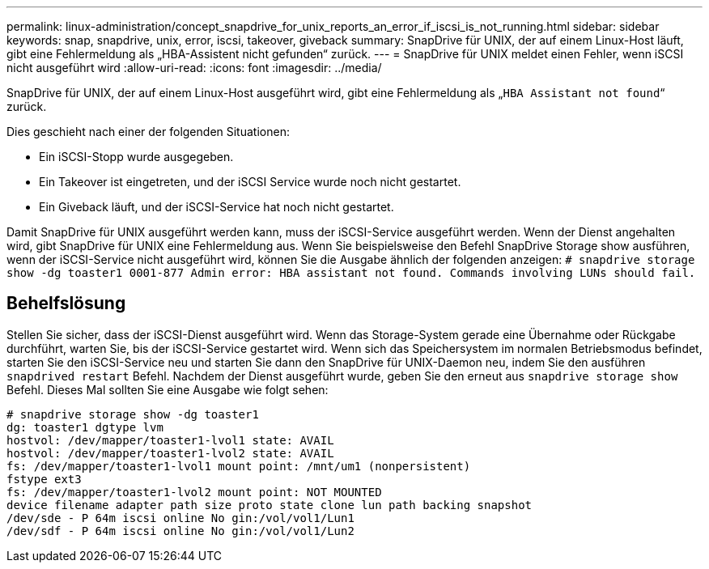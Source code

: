 ---
permalink: linux-administration/concept_snapdrive_for_unix_reports_an_error_if_iscsi_is_not_running.html 
sidebar: sidebar 
keywords: snap, snapdrive, unix, error, iscsi, takeover, giveback 
summary: SnapDrive für UNIX, der auf einem Linux-Host läuft, gibt eine Fehlermeldung als „HBA-Assistent nicht gefunden“ zurück. 
---
= SnapDrive für UNIX meldet einen Fehler, wenn iSCSI nicht ausgeführt wird
:allow-uri-read: 
:icons: font
:imagesdir: ../media/


[role="lead"]
SnapDrive für UNIX, der auf einem Linux-Host ausgeführt wird, gibt eine Fehlermeldung als „`HBA Assistant not found`“ zurück.

Dies geschieht nach einer der folgenden Situationen:

* Ein iSCSI-Stopp wurde ausgegeben.
* Ein Takeover ist eingetreten, und der iSCSI Service wurde noch nicht gestartet.
* Ein Giveback läuft, und der iSCSI-Service hat noch nicht gestartet.


Damit SnapDrive für UNIX ausgeführt werden kann, muss der iSCSI-Service ausgeführt werden. Wenn der Dienst angehalten wird, gibt SnapDrive für UNIX eine Fehlermeldung aus. Wenn Sie beispielsweise den Befehl SnapDrive Storage show ausführen, wenn der iSCSI-Service nicht ausgeführt wird, können Sie die Ausgabe ähnlich der folgenden anzeigen: `# snapdrive storage show -dg toaster1 0001-877 Admin error: HBA assistant not found. Commands involving LUNs should fail.`



== Behelfslösung

Stellen Sie sicher, dass der iSCSI-Dienst ausgeführt wird. Wenn das Storage-System gerade eine Übernahme oder Rückgabe durchführt, warten Sie, bis der iSCSI-Service gestartet wird. Wenn sich das Speichersystem im normalen Betriebsmodus befindet, starten Sie den iSCSI-Service neu und starten Sie dann den SnapDrive für UNIX-Daemon neu, indem Sie den ausführen `snapdrived restart` Befehl. Nachdem der Dienst ausgeführt wurde, geben Sie den erneut aus `snapdrive storage show` Befehl. Dieses Mal sollten Sie eine Ausgabe wie folgt sehen:

[listing]
----
# snapdrive storage show -dg toaster1
dg: toaster1 dgtype lvm
hostvol: /dev/mapper/toaster1-lvol1 state: AVAIL
hostvol: /dev/mapper/toaster1-lvol2 state: AVAIL
fs: /dev/mapper/toaster1-lvol1 mount point: /mnt/um1 (nonpersistent)
fstype ext3
fs: /dev/mapper/toaster1-lvol2 mount point: NOT MOUNTED
device filename adapter path size proto state clone lun path backing snapshot
/dev/sde - P 64m iscsi online No gin:/vol/vol1/Lun1
/dev/sdf - P 64m iscsi online No gin:/vol/vol1/Lun2
----